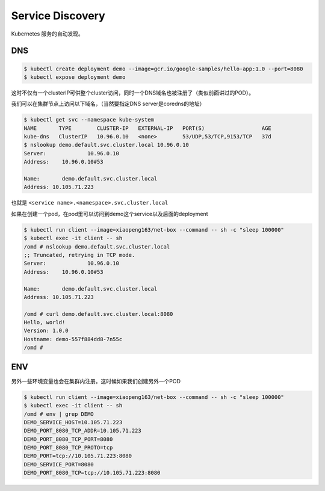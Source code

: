 Service Discovery
====================

Kubernetes 服务的自动发现。

DNS
------

.. code-block:: bash

    $ kubectl create deployment demo --image=gcr.io/google-samples/hello-app:1.0 --port=8080
    $ kubectl expose deployment demo

这时不仅有一个clusterIP可供整个cluster访问，同时一个DNS域名也被注册了（类似前面讲过的POD）。

我们可以在集群节点上访问以下域名，（当然要指定DNS server是coredns的地址）

.. code-block:: bash

    $ kubectl get svc --namespace kube-system
    NAME       TYPE        CLUSTER-IP   EXTERNAL-IP   PORT(S)                  AGE
    kube-dns   ClusterIP   10.96.0.10   <none>        53/UDP,53/TCP,9153/TCP   37d
    $ nslookup demo.default.svc.cluster.local 10.96.0.10
    Server:		10.96.0.10
    Address:	10.96.0.10#53

    Name:	demo.default.svc.cluster.local
    Address: 10.105.71.223

也就是 ``<service name>.<namespace>.svc.cluster.local``

如果在创建一个pod，在pod里可以访问到demo这个service以及后面的deployment

.. code-block:: bash

    $ kubectl run client --image=xiaopeng163/net-box --command -- sh -c "sleep 100000"
    $ kubectl exec -it client -- sh
    /omd # nslookup demo.default.svc.cluster.local
    ;; Truncated, retrying in TCP mode.
    Server:		10.96.0.10
    Address:	10.96.0.10#53

    Name:	demo.default.svc.cluster.local
    Address: 10.105.71.223

    /omd # curl demo.default.svc.cluster.local:8080
    Hello, world!
    Version: 1.0.0
    Hostname: demo-557f884dd8-7n55c
    /omd #


ENV
------

另外一些环境变量也会在集群内注册。这时候如果我们创建另外一个POD

.. code-block:: bash

    $ kubectl run client --image=xiaopeng163/net-box --command -- sh -c "sleep 100000"
    $ kubectl exec -it client -- sh
    /omd # env | grep DEMO
    DEMO_SERVICE_HOST=10.105.71.223
    DEMO_PORT_8080_TCP_ADDR=10.105.71.223
    DEMO_PORT_8080_TCP_PORT=8080
    DEMO_PORT_8080_TCP_PROTO=tcp
    DEMO_PORT=tcp://10.105.71.223:8080
    DEMO_SERVICE_PORT=8080
    DEMO_PORT_8080_TCP=tcp://10.105.71.223:8080
